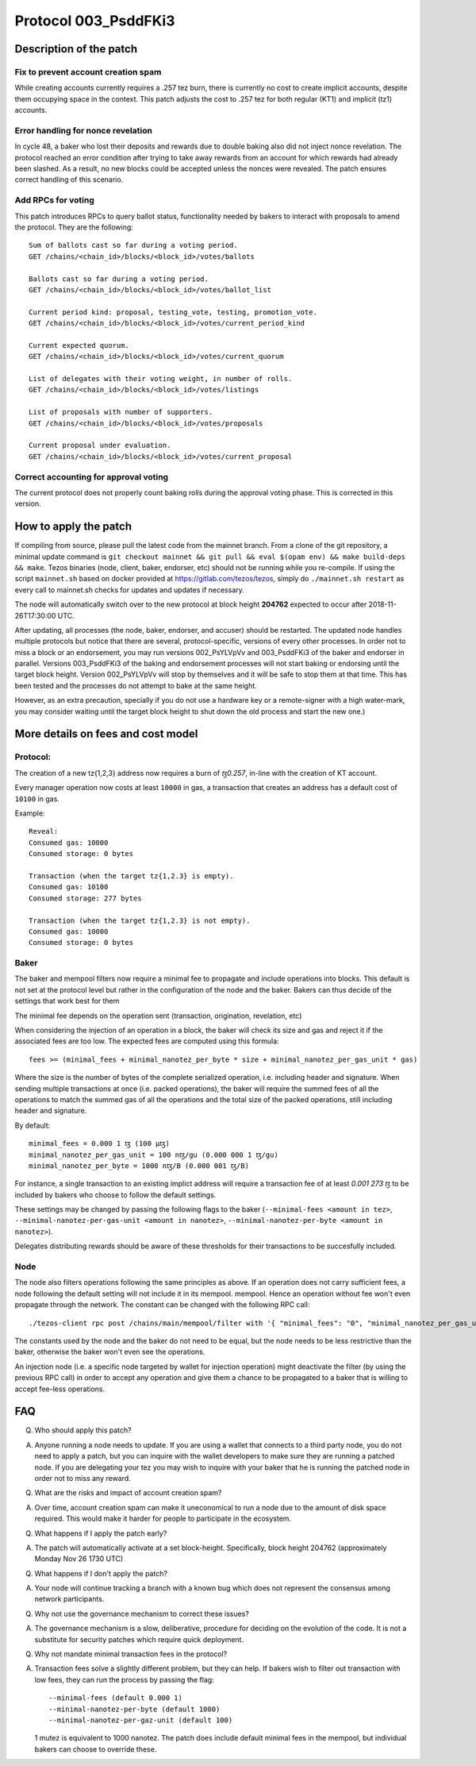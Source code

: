 .. _proto_003:

Protocol 003_PsddFKi3
=====================

Description of the patch
------------------------

Fix to prevent account creation spam
~~~~~~~~~~~~~~~~~~~~~~~~~~~~~~~~~~~~

While creating accounts currently requires a .257 tez burn, there is
currently no cost to create implicit accounts, despite them occupying
space in the context.
This patch adjusts the cost to .257 tez for both regular (KT1) and
implicit (tz1) accounts.

Error handling for nonce revelation
~~~~~~~~~~~~~~~~~~~~~~~~~~~~~~~~~~~

In cycle 48, a baker who lost their deposits and rewards due to double
baking also did not inject nonce revelation. The protocol reached an
error condition after trying to take away rewards from an account for
which rewards had already been slashed. As a result, no new blocks
could be accepted unless the nonces were revealed. The patch ensures
correct handling of this scenario.

Add RPCs for voting
~~~~~~~~~~~~~~~~~~~

This patch introduces RPCs to query ballot status, functionality
needed by bakers to interact with proposals to amend the protocol.
They are the following:

::

   Sum of ballots cast so far during a voting period.
   GET /chains/<chain_id>/blocks/<block_id>/votes/ballots

   Ballots cast so far during a voting period.
   GET /chains/<chain_id>/blocks/<block_id>/votes/ballot_list

   Current period kind: proposal, testing_vote, testing, promotion_vote.
   GET /chains/<chain_id>/blocks/<block_id>/votes/current_period_kind

   Current expected quorum.
   GET /chains/<chain_id>/blocks/<block_id>/votes/current_quorum

   List of delegates with their voting weight, in number of rolls.
   GET /chains/<chain_id>/blocks/<block_id>/votes/listings

   List of proposals with number of supporters.
   GET /chains/<chain_id>/blocks/<block_id>/votes/proposals

   Current proposal under evaluation.
   GET /chains/<chain_id>/blocks/<block_id>/votes/current_proposal

Correct accounting for approval voting
~~~~~~~~~~~~~~~~~~~~~~~~~~~~~~~~~~~~~~

The current protocol does not properly count baking rolls during the
approval voting phase. This is corrected in this version.


How to apply the patch
----------------------

If compiling from source, please pull the latest code from the mainnet
branch. From a clone of the git repository, a minimal update command
is ``git checkout mainnet && git pull && eval $(opam env) && make
build-deps && make``.
Tezos binaries (node, client, baker, endorser, etc) should not be
running while you re-compile.
If using the script ``mainnet.sh`` based on docker provided at
https://gitlab.com/tezos/tezos, simply do ``./mainnet.sh restart`` as
every call to mainnet.sh checks for updates and updates if necessary.

The node will automatically switch over to the new protocol at block
height **204762** expected to occur after 2018-11-26T17:30:00 UTC.

After updating, all processes (the node, baker, endorser, and accuser)
should be restarted. The updated node handles multiple protocols but
notice that there are several, protocol-specific, versions of every
other processes.
In order not to miss a block or an endorsement, you may run versions
002_PsYLVpVv and 003_PsddFKi3 of the baker and endorser in parallel.
Versions 003_PsddFKi3 of the baking and endorsement processes will not
start baking or endorsing until the target block height. Version
002_PsYLVpVv will stop by themselves and it will be safe to stop them
at that time. This has been tested and the processes do not attempt to
bake at the same height.

However, as an extra precaution, specially if you do not use a
hardware key or a remote-signer with a high water-mark, you may
consider waiting until the target block height to shut down the old
process and start the new one.)

More details on fees and cost model
-----------------------------------

Protocol:
~~~~~~~~~

The creation of a new tz{1,2,3} address now requires a burn of `ꜩ0.257`,
in-line with the creation of KT account.

Every manager operation now costs at least ``10000`` in gas,
a transaction that creates an address has a default cost of ``10100`` in gas.

Example:
::

   Reveal:
   Consumed gas: 10000
   Consumed storage: 0 bytes

   Transaction (when the target tz{1,2.3} is empty).
   Consumed gas: 10100
   Consumed storage: 277 bytes

   Transaction (when the target tz{1,2.3} is not empty).
   Consumed gas: 10000
   Consumed storage: 0 bytes


Baker
~~~~~

The baker and mempool filters now require a minimal fee to propagate
and include operations into blocks. This default is not set at the
protocol level but rather in the configuration of the node and the baker.
Bakers can thus decide of the settings that work best for them

The minimal fee depends on the operation sent (transaction, origination,
revelation, etc)

When considering the injection of an operation in a block, the
baker will check its size and gas and reject it if the associated fees are too low.
The expected fees are computed using this formula:
::
    fees >= (minimal_fees + minimal_nanotez_per_byte * size + minimal_nanotez_per_gas_unit * gas)

Where the size is the number of bytes of the complete serialized
operation, i.e. including header and signature.
When sending multiple transactions at once (i.e. packed operations),
the baker will require the summed fees of all the operations to match
the summed gas of all the operations and the total size of the packed
operations, still including header and signature.

By default:
::
   minimal_fees = 0.000 1 ꜩ (100 µꜩ)
   minimal_nanotez_per_gas_unit = 100 nꜩ/gu (0.000 000 1 ꜩ/gu)
   minimal_nanotez_per_byte = 1000 nꜩ/B (0.000 001 ꜩ/B)

For instance, a single transaction to an existing implict address
will require a transaction fee of at least `0.001 273 ꜩ`
to be included by bakers who choose to follow the default settings.

These settings may be changed by passing the following flags to the baker
(``--minimal-fees <amount in tez>``,
``--minimal-nanotez-per-gas-unit <amount in nanotez>``,
``--minimal-nanotez-per-byte <amount in nanotez>``).

Delegates distributing rewards should be aware of these thresholds
for their transactions to be succesfully included.

Node
~~~~

The node also filters operations following the same principles as
above. If an operation does not carry sufficient fees, a node
following the default setting will not include it in its mempool.
mempool. Hence an operation without fee won't even propagate through
the network. The constant can be changed with the following RPC
call:

::

   ./tezos-client rpc post /chains/main/mempool/filter with '{ "minimal_fees": "0", "minimal_nanotez_per_gas_unit": "0", "minimal_nanotez_per_byte": "0" }'

The constants used by the node and the baker do not need to be equal,
but the node needs to be less restrictive than the baker, otherwise
the baker won't even see the operations.

An injection node (i.e. a specific node targeted by wallet for
injection operation) might deactivate the filter (by using the
previous RPC call) in order to accept any operation and give them a
chance to be propagated to a baker that is willing to accept fee-less
operations.


FAQ
---

Q. Who should apply this patch?

A. Anyone running a node needs to update. If you are using a wallet
   that connects to a third party node, you do not need to apply a
   patch, but you can inquire with the wallet developers to make sure
   they are running a patched node. If you are delegating your tez you
   may wish to inquire with your baker that he is running the patched
   node in order not to miss any reward.

Q. What are the risks and impact of account creation spam?

A. Over time, account creation spam can make it uneconomical to run a
   node due to the amount of disk space required. This would make it
   harder for people to participate in the ecosystem.

Q. What happens if I apply the patch early?

A. The patch will automatically activate at a set block-height.
   Specifically, block height 204762 (approximately Monday Nov 26 1730
   UTC)

Q. What happens if I don't apply the patch?

A. Your node will continue tracking a branch with a known bug which
   does not represent the consensus among network participants.

Q. Why not use the governance mechanism to correct these issues?

A. The governance mechanism is a slow, deliberative, procedure for
   deciding on the evolution of the code. It is not a substitute for
   security patches which require quick deployment.

Q. Why not mandate minimal transaction fees in the protocol?

A. Transaction fees solve a slightly different problem, but they can
   help. If bakers wish to filter out transaction with low fees, they
   can run the process by passing the flag:

   ::

      --minimal-fees (default 0.000 1)
      --minimal-nanotez-per-byte (default 1000)
      --minimal-nanotez-per-gaz-unit (default 100)

   1 mutez is equivalent to 1000 nanotez. The patch does include
   default minimal fees in the mempool, but individual bakers can
   choose to override these.
